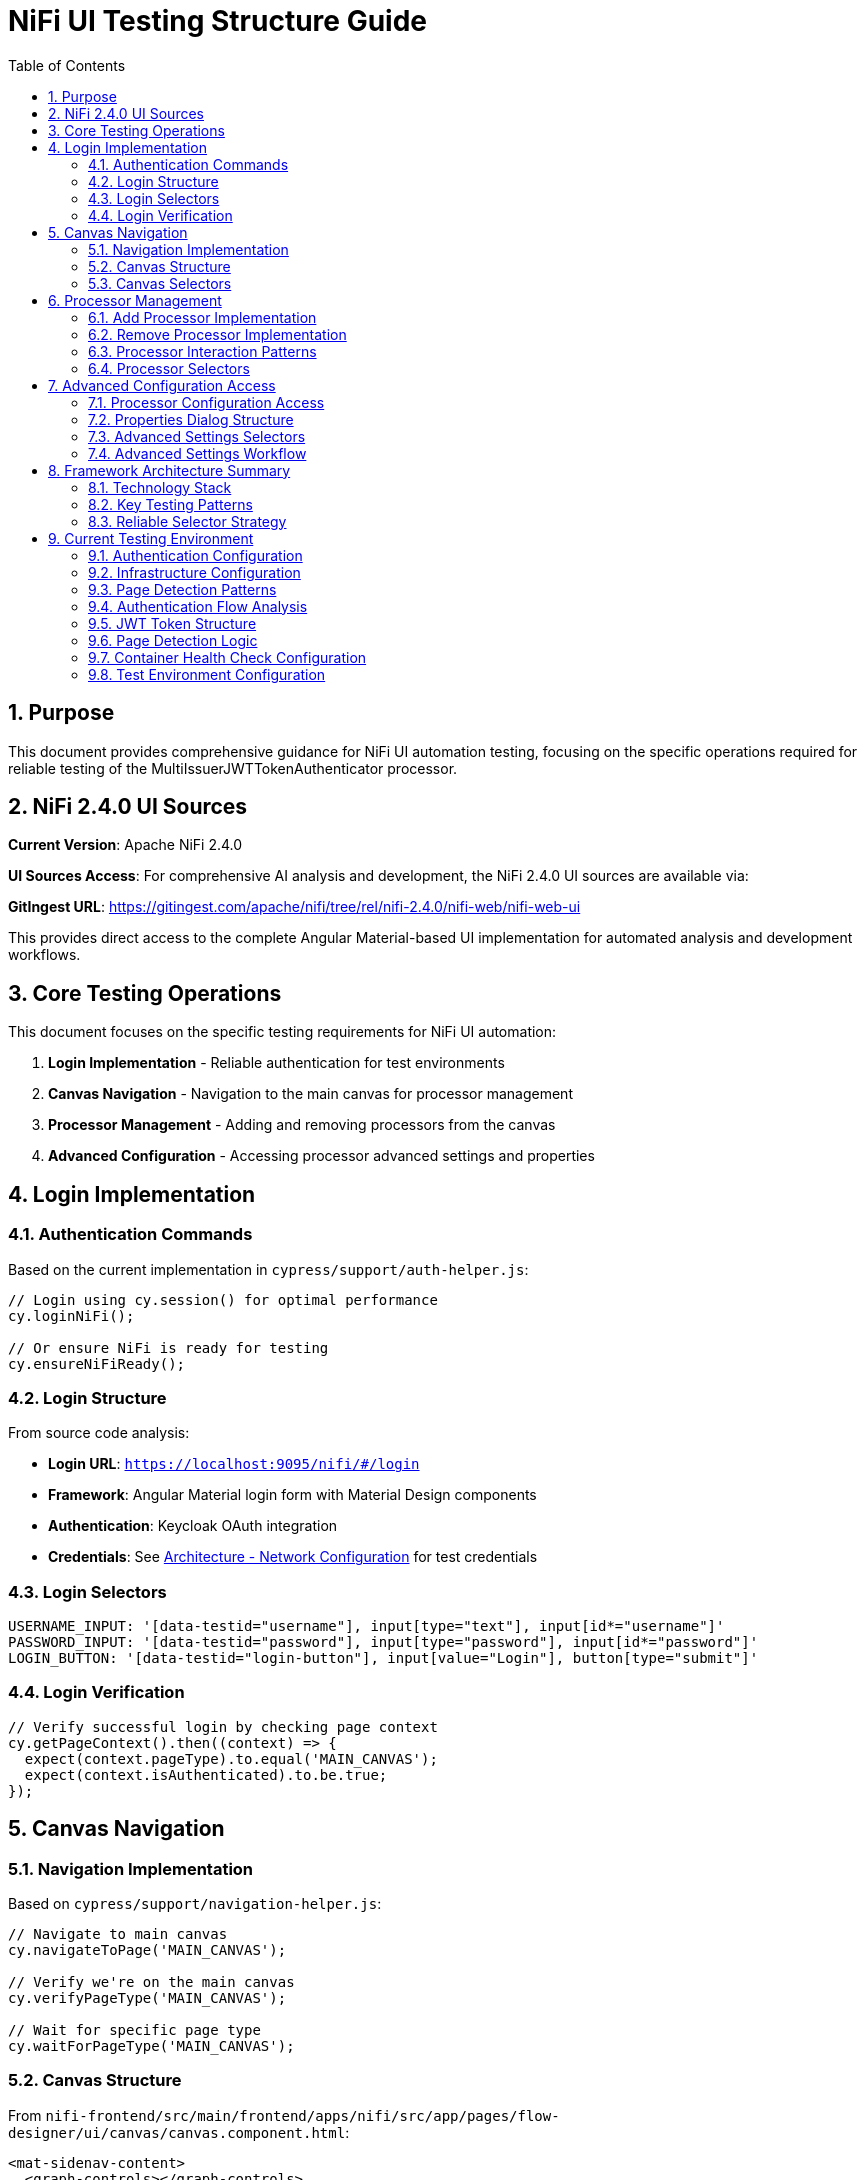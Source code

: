 = NiFi UI Testing Structure Guide
:toc: left
:toclevels: 3
:toc-title: Table of Contents
:sectnums:
:source-highlighter: highlight.js

== Purpose

This document provides comprehensive guidance for NiFi UI automation testing, focusing on the specific operations required for reliable testing of the MultiIssuerJWTTokenAuthenticator processor.

== NiFi 2.4.0 UI Sources

**Current Version**: Apache NiFi 2.4.0

**UI Sources Access**: For comprehensive AI analysis and development, the NiFi 2.4.0 UI sources are available via:

**GitIngest URL**: https://gitingest.com/apache/nifi/tree/rel/nifi-2.4.0/nifi-web/nifi-web-ui

This provides direct access to the complete Angular Material-based UI implementation for automated analysis and development workflows.

== Core Testing Operations

This document focuses on the specific testing requirements for NiFi UI automation:

1. **Login Implementation** - Reliable authentication for test environments
2. **Canvas Navigation** - Navigation to the main canvas for processor management
3. **Processor Management** - Adding and removing processors from the canvas
4. **Advanced Configuration** - Accessing processor advanced settings and properties

== Login Implementation

=== Authentication Commands

Based on the current implementation in `cypress/support/auth-helper.js`:

[source,javascript]
----
// Login using cy.session() for optimal performance
cy.loginNiFi();

// Or ensure NiFi is ready for testing
cy.ensureNiFiReady();
----

=== Login Structure

From source code analysis:

* **Login URL**: `https://localhost:9095/nifi/#/login`
* **Framework**: Angular Material login form with Material Design components  
* **Authentication**: Keycloak OAuth integration
* **Credentials**: See xref:architecture.adoc#_network_configuration_and_access_points[Architecture - Network Configuration] for test credentials

=== Login Selectors
[source,javascript]
----
USERNAME_INPUT: '[data-testid="username"], input[type="text"], input[id*="username"]'
PASSWORD_INPUT: '[data-testid="password"], input[type="password"], input[id*="password"]'
LOGIN_BUTTON: '[data-testid="login-button"], input[value="Login"], button[type="submit"]'
----

=== Login Verification
[source,javascript]
----
// Verify successful login by checking page context
cy.getPageContext().then((context) => {
  expect(context.pageType).to.equal('MAIN_CANVAS');
  expect(context.isAuthenticated).to.be.true;
});
----

== Canvas Navigation

=== Navigation Implementation

Based on `cypress/support/navigation-helper.js`:

[source,javascript]
----
// Navigate to main canvas
cy.navigateToPage('MAIN_CANVAS');

// Verify we're on the main canvas
cy.verifyPageType('MAIN_CANVAS');

// Wait for specific page type
cy.waitForPageType('MAIN_CANVAS');
----

=== Canvas Structure

From `nifi-frontend/src/main/frontend/apps/nifi/src/app/pages/flow-designer/ui/canvas/canvas.component.html`:

[source,html]
----
<mat-sidenav-content>
  <graph-controls></graph-controls>
  <div id="canvas-container" 
       class="canvas-background select-none h-full w-full">
    <!-- D3.js canvas content rendered here -->
  </div>
</mat-sidenav-content>
----

=== Canvas Selectors
[source,javascript]
----
// Primary canvas selectors (verified from source code)
CANVAS_CONTAINER: '#canvas-container'                    // Primary canvas container
CANVAS_SIDENAV: 'mat-sidenav-content'                   // Angular Material container
CANVAS_SIDENAV_CONTAINER: 'mat-sidenav-container'       // Full sidenav layout

// Canvas verification
cy.get('mat-sidenav-content', { timeout: 10000 }).should('be.visible');
cy.get('#canvas-container').should('be.visible');
----

== Processor Management

=== Add Processor Implementation

Based on `cypress/support/processor-helper.js`:

[source,javascript]
----
// Add processor to canvas
cy.addProcessorToCanvas('GenerateFlowFile', {
  position: { x: 400, y: 300 },
  skipIfExists: false
});

// Open Add Processor dialog
cy.openAddProcessorDialog();

// Select processor type
cy.selectProcessorType('GenerateFlowFile');

// Confirm addition
cy.confirmProcessorAddition();
----

=== Remove Processor Implementation

[source,javascript]
----
// Remove processor by reference
cy.findProcessorOnCanvas('GenerateFlowFile').then((processor) => {
  if (processor) {
    cy.removeProcessorFromCanvas(processor);
  }
});

// Clean up all processors
cy.cleanupCanvasProcessors();
----

=== Processor Interaction Patterns
[source,javascript]
----
// Right-click for context menu
cy.get('.processor').rightclick();

// Look for context menu and delete option
cy.get('[role="menu"]').should('be.visible');
cy.get('[role="menuitem"]:contains("Delete")').click();

// Confirm deletion if dialog appears
cy.get('button:contains("Delete")').click();
----

=== Processor Selectors
[source,javascript]
----
// Processor elements (SVG-based)
PROCESSOR_GROUP: 'svg g[class*="processor"], svg g[data-type*="processor"], svg .component'
PROCESSOR_ELEMENT: '.processor, [class*="processor"], .component, .flow-component'

// Dialog selectors
ADD_PROCESSOR_DIALOG: '[role="dialog"], .dialog, .modal, .popup'
PROCESSOR_TYPE_LIST: '.processor-types, .component-list, ul, ol'
PROCESSOR_TYPE_ITEM: '.processor-type, .component-item, li, .list-item'

// Button selectors
ADD_BUTTON: 'button:contains("Add"), input[value*="Add"], .add-button'
DELETE_BUTTON: 'button:contains("Delete"), input[value*="Delete"], .delete-button'
----

== Advanced Configuration Access

=== Processor Configuration Access

Based on NiFi UI patterns and source code structure:

[source,javascript]
----
// Double-click to open processor properties
cy.findProcessorOnCanvas('GenerateFlowFile').then((processor) => {
  cy.wrap(processor.element).dblclick();
});

// Alternative: Right-click and select "Configure"
cy.get('.processor').rightclick();
cy.get('[role="menuitem"]:contains("Configure")').click();
----

=== Properties Dialog Structure
From NiFi source code analysis, processor configuration uses Angular Material dialogs:

[source,html]
----
<mat-dialog-container>
  <mat-tab-group>
    <mat-tab label="Settings">
      <!-- Basic processor settings -->
    </mat-tab>
    <mat-tab label="Properties">
      <!-- Processor properties configuration -->
    </mat-tab>
    <mat-tab label="Relationships">
      <!-- Processor relationships -->
    </mat-tab>
    <mat-tab label="Comments">
      <!-- Processor comments -->
    </mat-tab>
  </mat-tab-group>
</mat-dialog-container>
----

=== Advanced Settings Selectors
[source,javascript]
----
// Properties dialog
PROPERTIES_DIALOG: 'mat-dialog-container, .mat-dialog-container, [role="dialog"]'

// Tab navigation
PROPERTIES_TAB: 'mat-tab:contains("Properties"), .mat-tab:contains("Properties")'
SETTINGS_TAB: 'mat-tab:contains("Settings"), .mat-tab:contains("Settings")'

// Property fields
PROPERTY_INPUT: 'mat-form-field input, input[matInput], .property-input'
PROPERTY_TEXTAREA: 'mat-form-field textarea, textarea[matInput], .property-textarea'

// Dialog actions
APPLY_BUTTON: 'button:contains("Apply"), .mat-button:contains("Apply")'
CANCEL_BUTTON: 'button:contains("Cancel"), .mat-button:contains("Cancel")'
OK_BUTTON: 'button:contains("OK"), .mat-button:contains("OK")'
----

=== Advanced Settings Workflow
[source,javascript]
----
// Complete workflow to access advanced settings
cy.findProcessorOnCanvas('GenerateFlowFile').then((processor) => {
  // Open processor configuration
  cy.wrap(processor.element).dblclick();

  // Wait for properties dialog
  cy.get('mat-dialog-container').should('be.visible');

  // Navigate to Properties tab for advanced settings
  cy.get('mat-tab:contains("Properties")').click();

  // Modify properties
  cy.get('mat-form-field input[placeholder*="Property Name"]')
    .clear()
    .type('New Value');

  // Apply changes
  cy.get('button:contains("Apply")').click();

  // Verify dialog closes
  cy.get('mat-dialog-container').should('not.exist');
});
----

== Framework Architecture Summary

=== Technology Stack

For complete technology stack details, see xref:overview.adoc#_framework_architecture[Overview - Framework Architecture].

=== Key Testing Patterns
* **Use Angular Material selectors**: `mat-sidenav-content`, `mat-dialog-container`, `mat-tab`
* **Progressive enhancement**: Multiple selector fallbacks for robustness
* **Proper wait strategies**: Account for Angular component loading
* **Component-based testing**: Target specific Angular components
* **State-aware testing**: Consider NgRx state management

=== Reliable Selector Strategy
[source,javascript]
----
// Primary selectors (from source code analysis)
const RELIABLE_SELECTORS = {
  CANVAS: '#canvas-container',
  CANVAS_CONTAINER: 'mat-sidenav-content',
  DIALOG: 'mat-dialog-container',
  TABS: 'mat-tab-group',
  BUTTONS: 'button[mat-button], button[mat-raised-button]',
  INPUTS: 'mat-form-field input, input[matInput]'
};

// Fallback selectors for robustness
const FALLBACK_SELECTORS = {
  CANVAS: 'svg, [role="img"], .canvas',
  DIALOG: '[role="dialog"], .dialog, .modal',
  BUTTONS: 'button, input[type="button"]',
  INPUTS: 'input, textarea'
};
----

== Current Testing Environment

=== Authentication Configuration

* **Test Credentials**: `testUser` / `drowssap`
* **Authentication Method**: SingleUserLoginIdentityProvider
* **OAuth Integration**: Keycloak backend
* **Login URL**: `https://localhost:9095/nifi/#/login`

=== Infrastructure Configuration

* **NiFi Container**: Healthy and operational
* **Keycloak Container**: Healthy and operational  
* **Network Connectivity**: Services can communicate
* **Configuration Consistency**: Aligned between docker-compose.yml and NiFi config files

=== Page Detection Patterns
NiFi uses specific URL patterns for different pages:

[source,javascript]
----
// Main canvas URL patterns (verified from browser logs)
'/#/process-groups/[process-group-id]'  // Primary canvas pattern
'/#/canvas'                             // Alternative canvas pattern
'/#/login'                              // Login page pattern
----

=== Authentication Flow Analysis
Based on HAR file analysis and browser logs:

[source,javascript]
----
// Successful authentication flow
POST /nifi-api/access/token
Content-Type: application/x-www-form-urlencoded
Body: username=testUser&password=drowssap

// Expected response
HTTP 201 Created
Set-Cookie: __Secure-Authorization-Bearer=[JWT-Token]
Response: [JWT Token Body]

// Follow-up request
GET /nifi-api/flow/current-user
Cookie: __Secure-Authorization-Bearer=[JWT-Token]
----

=== JWT Token Structure
[source,json]
----
{
  "sub": "testUser",
  "aud": "https://localhost:9095",
  "preferred_username": "testUser", 
  "groups": [],
  "exp": [expiration-timestamp],
  "iat": [issued-timestamp]
}
----

=== Page Detection Logic
Updated page detection to handle NiFi's actual URL patterns:

[source,javascript]
----
// Enhanced page detection for NiFi URLs
function detectPageType(url) {
  const normalizedUrl = url.toLowerCase();

  if (normalizedUrl.includes('#/process-groups') || 
      normalizedUrl.includes('#/canvas') || 
      (normalizedUrl.includes('/nifi') && !normalizedUrl.includes('#/login'))) {
    return 'MAIN_CANVAS';
  }

  if (normalizedUrl.includes('#/login')) {
    return 'LOGIN';
  }

  return 'UNKNOWN';
}
----

=== Container Health Check Configuration
[source,yaml]
----
# Keycloak health check (working configuration)
healthcheck:
  test: ["CMD-SHELL", "timeout 3 bash -c '</dev/tcp/localhost/8080' || exit 1"]
  interval: 30s
  timeout: 10s
  retries: 3
  start_period: 60s
----

=== Test Environment Configuration

For complete service URLs, credentials, and network configuration, see xref:architecture.adoc#_network_configuration_and_access_points[Architecture - Network Configuration].
